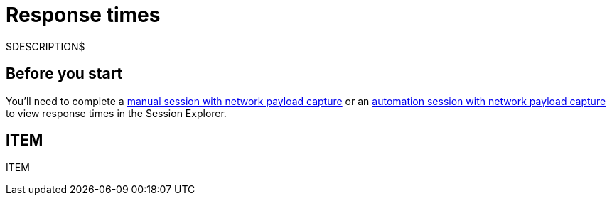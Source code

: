 = Response times
:navtitle: Response times

$DESCRIPTION$

== Before you start

You'll need to complete a xref:manual-testing:local-devices/enable-network-payload-capture.adoc[manual session with network payload capture] or an xref:automation-testing:enable-network-payload-capture.adoc[automation session with network payload capture] to view response times in the Session Explorer.

== ITEM

ITEM
